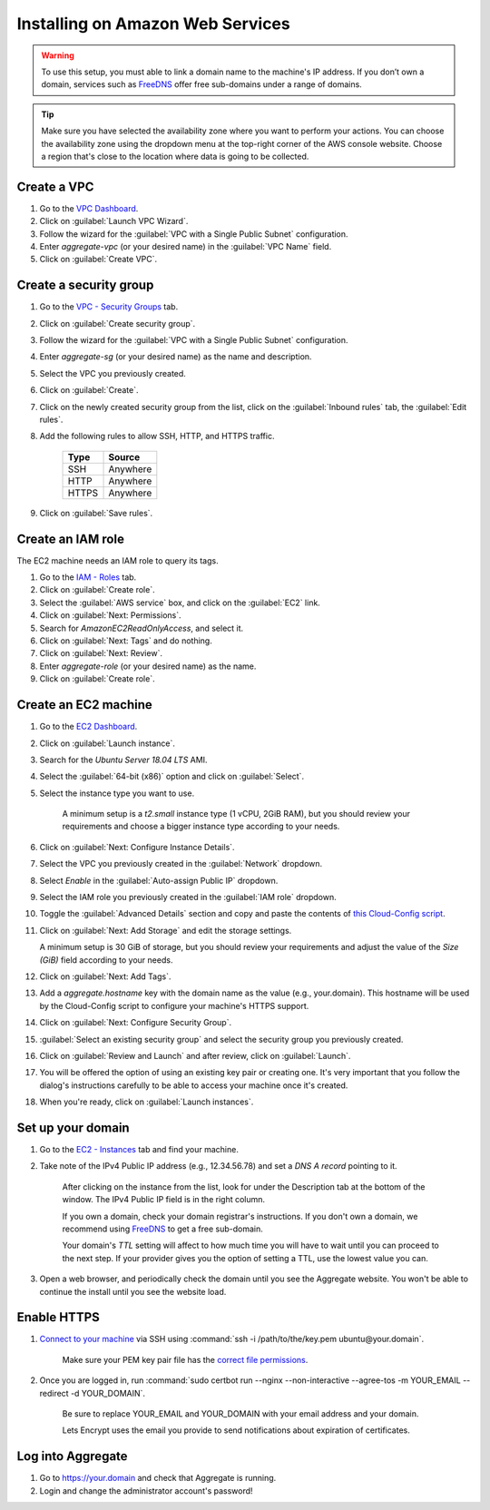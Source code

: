 .. spelling::
  sub-domains
  vCPU
  GiB
  IPv

Installing on Amazon Web Services
=================================

.. warning::

  To use this setup, you must able to link a domain name to the machine's IP address. If you don’t own a domain, services such as `FreeDNS <https://freedns.afraid.org>`_ offer free sub-domains under a range of domains.

.. tip::

  Make sure you have selected the availability zone where you want to perform your actions. You can choose the availability zone using the dropdown menu at the top-right corner of the AWS console website. Choose a region that's close to the location where data is going to be collected.


Create a VPC
------------

1. Go to the `VPC Dashboard <https://console.aws.amazon.com/vpc/home#dashboard>`_. 

2. Click on :guilabel:`Launch VPC Wizard`.

3. Follow the wizard for the :guilabel:`VPC with a Single Public Subnet` configuration.

4. Enter `aggregate-vpc` (or your desired name) in the :guilabel:`VPC Name` field.

5. Click on :guilabel:`Create VPC`.


Create a security group
-----------------------

1. Go to the `VPC - Security Groups <https://console.aws.amazon.com/vpc/home#dashboard>`_ tab.

2. Click on :guilabel:`Create security group`.

3. Follow the wizard for the :guilabel:`VPC with a Single Public Subnet` configuration.

4. Enter `aggregate-sg` (or your desired name) as the name and description. 

5. Select the VPC you previously created.

6. Click on :guilabel:`Create`.

7. Click on the newly created security group from the list, click on the :guilabel:`Inbound rules` tab, the :guilabel:`Edit rules`.

8. Add the following rules to allow SSH, HTTP, and HTTPS traffic.

    +-------+----------+
    | Type  | Source   |
    +=======+==========+
    | SSH   | Anywhere |
    +-------+----------+
    | HTTP  | Anywhere |
    +-------+----------+
    | HTTPS | Anywhere |
    +-------+----------+

9. Click on :guilabel:`Save rules`. 


Create an IAM role
------------------
The EC2 machine needs an IAM role to query its tags.

1. Go to the `IAM - Roles <https://console.aws.amazon.com/iam/home#/roles>`_ tab.

2. Click on :guilabel:`Create role`.

3. Select the :guilabel:`AWS service` box, and click on the :guilabel:`EC2` link.

4. Click on :guilabel:`Next: Permissions`.

5. Search for `AmazonEC2ReadOnlyAccess`, and select it.

6. Click on :guilabel:`Next: Tags` and do nothing.

7. Click on :guilabel:`Next: Review`.

8. Enter `aggregate-role` (or your desired name) as the name.

9. Click on :guilabel:`Create role`.


Create an EC2 machine
---------------------

1. Go to the `EC2 Dashboard <https://console.aws.amazon.com/ec2/v2/home#Home:>`_.

2. Click on :guilabel:`Launch instance`.

3. Search for the `Ubuntu Server 18.04 LTS` AMI. 

4. Select the :guilabel:`64-bit (x86)` option and click on :guilabel:`Select`.

5. Select the instance type you want to use.

    A minimum setup is a `t2.small` instance type (1 vCPU, 2GiB RAM), but you should review your requirements and choose a bigger instance type according to your needs.

6. Click on :guilabel:`Next: Configure Instance Details`.

7. Select the VPC you previously created in the :guilabel:`Network` dropdown.

8. Select `Enable` in the :guilabel:`Auto-assign Public IP` dropdown.

9. Select the IAM role you previously created in the :guilabel:`IAM role` dropdown.

10. Toggle the :guilabel:`Advanced Details` section and copy and paste the contents of `this Cloud-Config script <https://raw.githubusercontent.com/opendatakit/aggregate/master/cloud-config/aws/cloud-config.yml>`_.

11. Click on :guilabel:`Next: Add Storage` and edit the storage settings. 

    A minimum setup is 30 GiB of storage, but you should review your requirements and adjust the value of the `Size (GiB)` field according to your needs.
 
12. Click on :guilabel:`Next: Add Tags`.

13. Add a `aggregate.hostname` key with the domain name as the value (e.g., your.domain). This hostname will be used by the Cloud-Config script to configure your machine's HTTPS support.

14. Click on :guilabel:`Next: Configure Security Group`.

15. :guilabel:`Select an existing security group` and select the security group you previously created.

16. Click on :guilabel:`Review and Launch` and after review, click on :guilabel:`Launch`.

17. You will be offered the option of using an existing key pair or creating one. It's very important that you follow the dialog's instructions carefully to be able to access your machine once it's created.

18. When you're ready, click on :guilabel:`Launch instances`.


Set up your domain
------------------

1. Go to the `EC2 - Instances <https://console.aws.amazon.com/ec2/v2/home#Instances:>`_ tab and find your machine.

2. Take note of the IPv4 Public IP address (e.g., 12.34.56.78) and set a *DNS A record* pointing to it.

    After clicking on the instance from the list, look for under the Description tab at the bottom of the window. The IPv4 Public IP field is in the right column.
  
    If you own a domain, check your domain registrar's instructions. If you don't own a domain, we recommend using `FreeDNS <https://freedns.afraid.org>`_ to get a free sub-domain.

    Your domain's *TTL* setting will affect to how much time you will have to wait until you can proceed to the next step. If your provider gives you the option of setting a TTL, use the lowest value you can.

3. Open a web browser, and periodically check the domain until you see the Aggregate website. You won't be able to continue the install until you see the website load.


Enable HTTPS
------------

1. `Connect to your machine <https://docs.aws.amazon.com/AWSEC2/latest/UserGuide/AccessingInstances.html?icmpid=docs_ec2_console>`_ via SSH using :command:`ssh -i /path/to/the/key.pem ubuntu@your.domain`.

    Make sure your PEM key pair file has the `correct file permissions <https://docs.aws.amazon.com/es_es/AWSEC2/latest/UserGuide/TroubleshootingInstancesConnecting.html#troubleshoot-unprotected-key>`_.

2. Once you are logged in, run :command:`sudo certbot run --nginx --non-interactive --agree-tos -m YOUR_EMAIL --redirect -d YOUR_DOMAIN`. 

    Be sure to replace YOUR_EMAIL and YOUR_DOMAIN with your email address and your domain.

    Lets Encrypt uses the email you provide to send notifications about expiration of certificates.


Log into Aggregate
------------------

1. Go to https://your.domain and check that Aggregate is running.

2. Login and change the administrator account's password!
